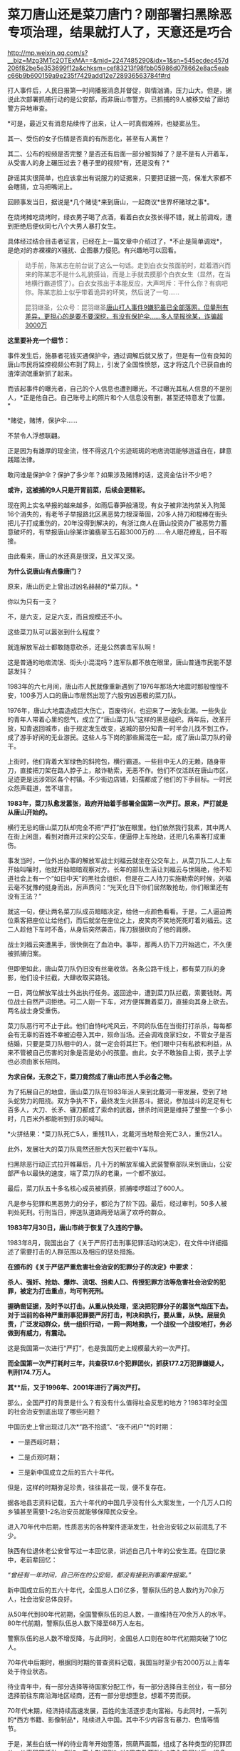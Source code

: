 * 菜刀唐山还是菜刀唐门？刚部署扫黑除恶专项治理，结果就打人了，天意还是巧合

http://mp.weixin.qq.com/s?__biz=Mzg3MTc2OTExMA==&mid=2247485290&idx=1&sn=545ecdec457d206f82be5e353699f12a&chksm=cef83213f98fbb05986d078662e8ac5eabc66b9b600159a9e235f7429add12e728936563784f#rd


[[./img/69-0.jpeg]]

打人事件后，人民日报第一时间播报消息并督促，舆情汹涌，压力山大。但是，据说此次部署抓捕行动的是公安部，而非唐山市警方。已抓捕的9人被移交给了廊坊警方异地审查。

[[./img/69-1.jpeg]]

*可是，最近又有消息陆续传了出来，让人一时真假难辨，也疑窦丛生。

其一、受伤的女子伤情是否真的有所恶化，甚至有人离世？

其二、公布的视频是否完整？是否还有后面一部分被剪掉了？是不是有人开着车，从受害人的身上碾压过去？巷子里的视频*有，还是没有？*

辟谣其实很简单，也应该拿出有说服力的证据来，只要把证据一亮，保准大家都不会瞎猜，立马把嘴闭上。

回顾事发当日，据说是*几个赌徒*来到唐山，一起商议*世界杯赌球之事*。

在烧烤摊吃烧烤时，绿衣男子喝了点酒，看着白衣女孩长得不错，就上前调戏，遭到拒绝后便伙同七八个大男人暴打女生。

[[./img/69-2.png]]

具体经过结合目击者证言，已经在上一篇文章中介绍过了，*不止是简单调戏*，是绝对的赤裸裸的X骚扰、企图暴力侵犯。有兴趣地可以回看。

#+begin_quote

动手前，陈某志在前台说了这么一句话。走到白衣女孩面前时，趁着酒兴而来的陈某志不是什么礼貌搭讪，而是上手就去摸那个白衣女生（显然，在当地横行霸道惯了）。白衣女孩出于本能反应，大声呵斥：干什么你？有病吧你。陈某志脸上似乎带着诡异的坏笑，然后说了一句......

昆羽继圣，公众号：昆羽继圣[[https://mp.weixin.qq.com/s?__biz=Mzg3MTc2OTExMA==&mid=2247485197&idx=1&sn=758dfff8cce21f8f115feec4993e9241&chksm=cef83274f98fbb62419d13274081db800b298e477288fe19588f31f914ed94d7a4d196b85dfc#rd][唐山打人事件9嫌犯虽已全部落网，但量刑有差异，更担心的是要不要深挖，有没有保护伞......多人举报徐某，诈骗超3000万]]

#+end_quote

[[./img/69-3.jpeg]]

*这里要补充一个细节：*

事件发生后，施暴者花钱买通保护伞，通过调解后就又放了，但是有一位有良知的唐山市民将监控视频公布到了网上，引发了全国性愤怒，这才将这几个已获自由的渣滓流氓重新抓了起来。

[[./img/69-4.jpeg]]

而该起事件的曝光者，自己的个人信息也遭到曝光，不过曝光其私人信息的不是别人，*正是他自己。自己账号上的照片和个人信息没有删，甚至还特意发了位置。*

[[./img/69-5.png]]

*赌徒，赌博，保护伞......

不禁令人浮想联翩。

正是因为有雄厚的现金流，怪不得这几个劣迹斑斑的地痞流氓能够逍遥自在，肆意践踏法律。

敢问谁是保护伞？保护了多少年？如果涉及赌博的话，这资金估计不少吧？

*或许，这被捕的9人只是开胃前菜，后续会更精彩。*

现在网上实名举报的越来越多，如雨后春笋般涌现，有女子被非法拘禁关入狗笼16个消失的，有老爷子举报路北区黑恶势力根深蒂固，20多人持刀和棍棒在街头把儿子打成重伤的，20年没得到解决的，有浙江商人在唐山投资办厂被恶势力蓄意破坏的，有举报唐山徐某诈骗翡翠玉石超3000万的......令人眼花缭乱，目不暇接。

[[./img/69-6.jpeg]]

[[./img/69-7.jpeg]]

[[./img/69-8.jpeg]]

[[./img/69-9.jpeg]]

[[./img/69-10.jpeg]]

[[./img/69-11.jpeg]]

[[./img/69-12.jpeg]]

[[./img/69-13.jpeg]]

[[./img/69-14.jpeg]]

[[./img/69-15.jpeg]]

由此看来，唐山的水还真是很深，且又浑又深。

*为什么说唐山有点像唐门？*

原来，唐山历史上曾出过凶名赫赫的*菜刀队。*

你以为只有一支？

不，是六支，足足六支，而且规模还不小。

这些菜刀队可以嚣张到什么程度？

就连解放军战士都敢随意砍杀，还是公然袭击军队啊！

这是普通的地痞流氓、街头小混混吗？连军队都不放在眼里，唐山普通市民能不瑟瑟发抖？

1983年的六七月间，唐山市人民就像重新遇到了1976年那场大地震时那般惶惶不安，100多万人口的唐山市居然出现了六股穷凶恶极的菜刀队。

1976年，唐山大地震造成巨大伤亡，百废待兴，也迎来了一波失业潮。一些失业的青年人带着心里的怨气，成立了“唐山菜刀队”这样的黑恶组织。两年后，改革开放，知青返回城市，由于规定发生改变，返城的部分知青一时半会儿找不到工作，成了游手好闲的无业游民。这些人与下岗的那些厮混在一起，成了唐山菜刀队的骨干。

上街时，他们背着大军绿色的斜挎包，横行霸道。一些目中无人的无赖，随身带刀，直接把刀架在路人脖子上，敲诈勒索，无恶不作。他们不仅活跃在唐山市区，足迹更是远涉郊区各个村镇。不少街边店铺，妇孺都成了他们的下手目标。一时民众怨声载道，苦不堪言。

*1983年，菜刀队愈发嚣张，政府开始着手部署全国第一次严打。原来，严打就是从唐山开始的。*

横行无忌的唐山菜刀队却完全不把“严打”放在眼里。他们依然我行我素，其中两人在街上闲逛，看到对面开过来的公交车，便逼停上车抢劫，还把几名乘客打成重伤。

[[./img/69-16.jpeg]]

事发当时，一位外出办事的解放军战士刘福云就坐在公交车上，从菜刀队二人上车开始叫嚷时，他就开始暗暗观察对方。长年的部队生活让刘福云与世隔绝，他不知道社会上有一个“如日中天”的黑社会组织，但是在二人持刀实施勒索的时候，刘福云毫不犹豫的挺身而出，厉声质问：“光天化日下你们居然敢抢劫，你们眼里还有没有王法？”

就这一句，便让两名菜刀队成员暗暗决定，给他一点颜色看看。于是，二人逼迫两位乘客把座位让给他们，而后就坐在座位之上，皮笑肉不笑地死死盯着刘福云。这二人趁他下车时不备，从身后突然袭击，挥刀狠狠砍向了他的肩膀。

战士刘福云突遭黑手，很快倒在了血泊中。事毕，那两人扔下刀开始逃亡，不久便被抓捕归案。

但即便如此，唐山菜刀队仍旧没有丝毫收敛。各条公路干线上，都有菜刀队的身影，他们设卡拦截，大肆收取买路钱。

一日，两位解放军战士外出执行任务。返回途中，遭到菜刀队拦截，索要钱财。两位战士自然严词拒绝。可二人刚一下车，对方便挥舞着菜刀，直接向其身上砍去。两名战士身受重伤。

菜刀队恶行可不止于此。他们自恃叱咤风云，不同的队伍在当街打打杀杀，每每都会有无辜的百姓不幸被迫卷入其中，殒命当场。还会调戏良家妇女，不管女子是否结婚，只要是菜刀队相中的人，就一定会将其拦下。他们眼中只有私欲和利益，从来不管被自己伤害的对象是否是幼小的孩童。由此，女子不敢独自上街，孩子上学也必须由家长陪同。

*为求自保，无奈之下，菜刀竟然成了唐山市民人手必备之物。*

为了拓展自己的地盘，唐山菜刀队在1983年派人来到北戴河一带发展，受到了地头蛇势力的阻挠。双方争执不下，最终发生火拼恶斗。据说，参加战斗的足足有七百多人，大刀、长矛、镰刀都成了索命的武器，拼杀时间更是维持了整整一个多小时，几百米外都能听到打杀的喊叫。

*火拼结果：*菜刀队死亡5人，重残11人，北戴河当地帮会死亡3人，重伤21人。

此外，发展壮大的菜刀队竟然还胆大包天拦截中Y车队。

扫黑除恶行动正式拉开帷幕后，几十万的解放军编入武装警察部队来到唐山，公安部严令以最快的速度，端了菜刀队的老巢，一个都不放过。

最后，菜刀队五十多名核心成员被抓获，抓捕喽啰超过了600人。

[[./img/69-17.jpeg]]

[[./img/69-18.jpeg]]

[[./img/69-19.jpeg]]

凡是参与犯罪和黑恶势力的分子，都沦为了阶下囚。最后，经过审判，50多人被判处死刑。行刑当日，押送队道路两旁站满了欢呼的群众。

[[./img/69-20.jpeg]]

*1983年7月30日，唐山市终于恢复了久违的宁静。*

1983年8月，我国出台了《关于严厉打击刑事犯罪活动的决定》，在文件中详细描述了需要打击的人群范围以及相应的惩处措施。

*在颁布的《关于严惩严重危害社会治安的犯罪分子的决定》中要求：*

*杀人、强奸、抢劫、爆炸、流氓、拐卖人口、传授犯罪方法等危害社会治安的犯罪，被定为打击重点，均可判死刑。*

*握确凿证据，及时予以打击。从重从快处理，坚决把犯罪分子的嚣张气焰压下去。对于当前的各种严重刑事犯罪要严厉打击，判决和执行，要从重，从快。层层负责，广泛发动群众，统一组织行动，一网一网地撒，一个战役一个战役地打，务必做到有威力，有震动。*

这是我国第一次进行“严打”，也是我国历史上规模最大的一次严打。

*而全国第一次严打耗时三年，共查获17.6个犯罪团伙，抓获177.2万犯罪嫌疑人，判刑174.7万人。*

*其**后，又于1996年、2001年进行了两次严打。*

[[./img/69-21.jpeg]]

那么，全国严打的背景是什么？有没有什么值得社会反思的地方？1983年时全国的社会治安到底出现了哪些问题？

中国历史上曾出现过几次*“路不拾遗”、“夜不闭户”*的时期：

- 一是西岐时期；

- 二是贞观时期；

- 三是新中国成立之后的五六十年代。

  

但是，这样的时期弥足珍贵，往往昙花一现，便不复存在。

据各地县志资料记载，五六十年代的中国几乎没有什么大案发生，一个几万人口的乡镇甚至需要1-2名治安员就能够保障民众安全。

进入70年代中后期，性质恶劣的各种案件逐渐发生，社会治安较之以前混乱了不少。

陕西有位退休老公安曾写过一本回忆录，讲述自己几十年的公安生涯。在回忆录中，老前辈回忆：

/“曾经有一年时间，自己所在的公安局，都没有接到刑事案件报案。”/

新中国成立后的五六十年代，全国总人口6亿多，警察队伍的总人数约为70余万人，社会治安总体良好。

从50年代到80年代初期，全国警察队伍的总人数，一直维持在70余万人的水平。80年代前期，警察队伍总人数下降至68万人左右。

警察队伍的总人数不增反降，与此同时，全国总人口则在80年代初期突破了10亿人。

70年代中后期时，根据同时期的普查资料记载，我国当时至少有2000万以上青年处于待业状态。

待业青年中，有一部分选择等待国家分配工作，有一部分选择自主创业，有一部分选择前往东南沿海地区经商，还有一部分思想堕怠，想着不劳而获。

70年代末期，经济持续高速发展，百姓的生活逐步走向富裕。与此同时，一系列的*西方书籍、影像制品*，陆续进入中国。其中不少内容含有暴力、色情等情节。

于是，某些白纸一样的待业青年开始堕落，照葫芦画瓢，组成了各种类型的犯罪团伙，从事犯罪活动。例如，西方影视剧*《加里森敢死队》*传入我国以后，很多年轻人就有样学样，成立了同名团伙进行有组织犯罪。

1981年，光是辽宁一地的沈阳公安机关就先后打掉了10多个号称“加里森敢死队”的犯罪团伙。而在全国很多地区，还出现了各种类型、各种名字的犯罪团伙。

[[./img/69-22.jpeg]]

80年代初，在治安比较混乱的城市，老百姓出门都不敢戴手表，怕被人瞧见、被人惦记、被人抢劫。每逢夏天，年轻女性也不敢穿裙子，生怕一到背街小巷就被二流子、地痞给侮辱了。一些年轻的纺织女工，下夜班以后必须由家人护送。

*治安情况反映在案件数量上则是：*

- 1979年，我国公安机关的立案数量为50多万件。

- 1980年，迅速增加至70万件以上。

- 1981年，猛增至89万多件。

- 1982年，虽然立案总数有所下降，到了75万多件，但各种重大案件的数量却仍在增加。

- 1983年前半年，先后出现了东北二王案件等一系列重特大案件......

此外，还有一个问题令人头疼，那就是*持枪作案频频发生。*

彼时，我国还没有明令禁止和收缴民间枪支，许多家庭中都拥有猎枪、土枪、土铳等等。由于枪支管理不严，包括56式冲锋枪在内的部分军队制式枪械也散落至民间。

所谓*“乱世用重典”，“霹雳手段，方显菩萨心肠”，*针对上述不容乐观的情况，国家决定重拳出击，拟定1983年31号文件：

“流氓团伙分子是新的历史条件下产生的社会渣滓。*他们以杀人越货、强奸妇女、劫机劫船、放火爆炸等残酷手段来残害无辜群众，对社会治安危害极大。*我们一定要认识流氓团伙的性质，决不能小看了他们的破坏作用。*必须坚决予以摧毁。对流氓团伙分子要一网打尽”。*

[[./img/69-23.jpeg]]

既然国家已有严打之传统，经济发展到了一定阶段沉渣便会泛起、且盘根错节、根深蒂固，类似唐山这样的地方，是否有必要执行*第四次严打*呢？

